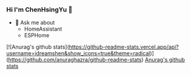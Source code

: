 *** Hi I'm ChenHsingYu 👋
- 💬 Ask me about
  - HomeAssistant
  - ESPHome

[![Anurag's github stats](https://github-readme-stats.vercel.app/api?username=idreamshen&show_icons=true&theme=radical)](https://github.com/anuraghazra/github-readme-stats)
[[https://github-readme-stats.vercel.app/api?username=idreamshen&show_icons=true&theme=radical][Anurag's github stats]]
